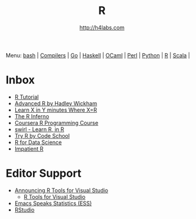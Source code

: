 #+STARTUP: showall
#+TITLE: R
#+AUTHOR: http://h4labs.com
#+HTML_HEAD: <link rel="stylesheet" type="text/css" href="/resources/css/myorg.css" />

Menu: [[file:bash.org][bash]] | [[file:compilers.org][Compilers]] | [[file:go.org][Go]] | [[file:haskell.org][Haskell]] | [[file:ocaml.org][OCaml]] | [[file:perl.org][Perl]] | [[file:python.org][Python]] | [[file:r.org][R]] | [[file:scala.org][Scala]] | 

* Inbox
+ [[http://www.statmethods.net/r-tutorial/index.html][R Tutorial]]
+ [[http://adv-r.had.co.nz][Advanced R by Hadley Wickham]]
+ [[https://learnxinyminutes.com/docs/r/][Learn X in Y minutes Where X=R]]
+ [[http://www.burns-stat.com/documents/books/the-r-inferno][The R Inferno]]
+ [[https://www.coursera.org/learn/r-programming][Coursera R Programming Course]] 
+ [[http://swirlstats.com][swirl - Learn R, in R]]
+ [[http://tryr.codeschool.com][Try R by Code School]]
+ [[http://r4ds.had.co.nz][R for Data Science]]
+ [[http://www.burns-stat.com/documents/tutorials/impatient-r/][Impatient R]]

* Editor Support
+ [[https://blogs.technet.microsoft.com/machinelearning/2016/03/09/announcing-r-tools-for-visual-studio-2][Announcing R Tools for Visual Studio]]
 - [[https://github.com/Microsoft/RTVS][R Tools for Visual Studio]]
+ [[http://ess.r-project.org][Emacs Speaks Statistics (ESS)]]
+ [[https://www.rstudio.com/home/][RStudio]]
